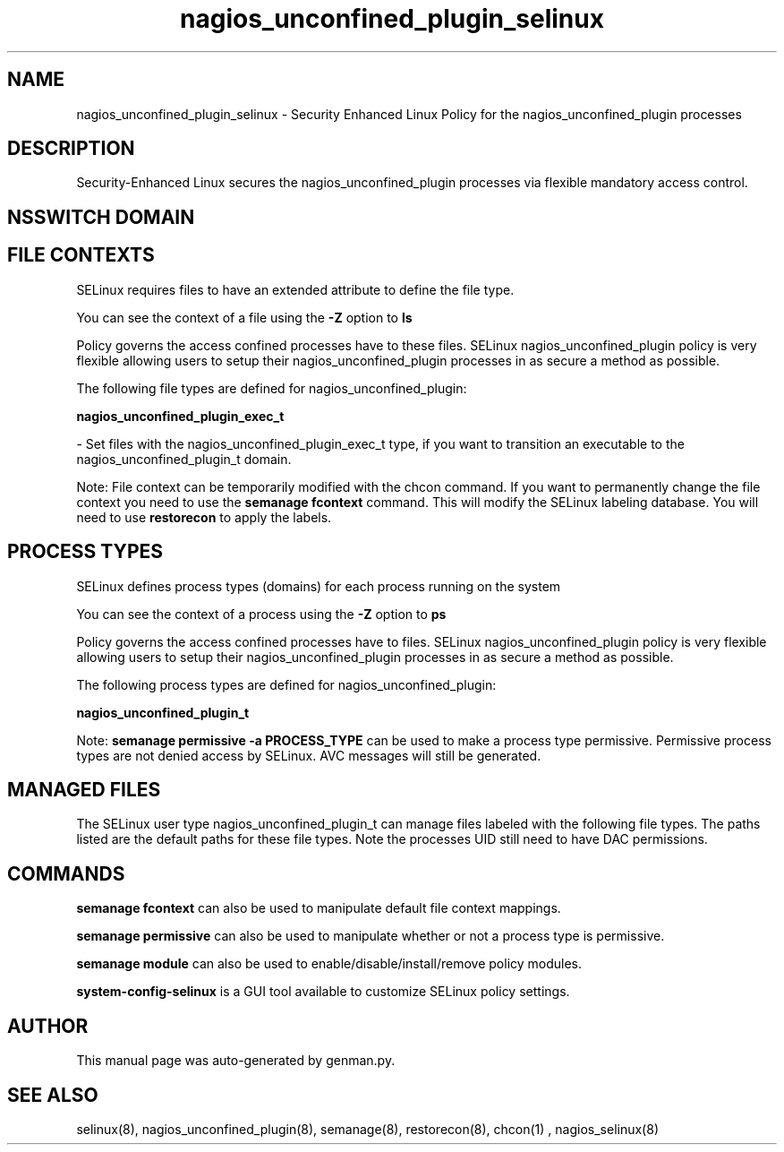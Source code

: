 .TH  "nagios_unconfined_plugin_selinux"  "8"  "nagios_unconfined_plugin" "dwalsh@redhat.com" "nagios_unconfined_plugin SELinux Policy documentation"
.SH "NAME"
nagios_unconfined_plugin_selinux \- Security Enhanced Linux Policy for the nagios_unconfined_plugin processes
.SH "DESCRIPTION"

Security-Enhanced Linux secures the nagios_unconfined_plugin processes via flexible mandatory access
control.  

.SH NSSWITCH DOMAIN

.SH FILE CONTEXTS
SELinux requires files to have an extended attribute to define the file type. 
.PP
You can see the context of a file using the \fB\-Z\fP option to \fBls\bP
.PP
Policy governs the access confined processes have to these files. 
SELinux nagios_unconfined_plugin policy is very flexible allowing users to setup their nagios_unconfined_plugin processes in as secure a method as possible.
.PP 
The following file types are defined for nagios_unconfined_plugin:


.EX
.PP
.B nagios_unconfined_plugin_exec_t 
.EE

- Set files with the nagios_unconfined_plugin_exec_t type, if you want to transition an executable to the nagios_unconfined_plugin_t domain.


.PP
Note: File context can be temporarily modified with the chcon command.  If you want to permanently change the file context you need to use the 
.B semanage fcontext 
command.  This will modify the SELinux labeling database.  You will need to use
.B restorecon
to apply the labels.

.SH PROCESS TYPES
SELinux defines process types (domains) for each process running on the system
.PP
You can see the context of a process using the \fB\-Z\fP option to \fBps\bP
.PP
Policy governs the access confined processes have to files. 
SELinux nagios_unconfined_plugin policy is very flexible allowing users to setup their nagios_unconfined_plugin processes in as secure a method as possible.
.PP 
The following process types are defined for nagios_unconfined_plugin:

.EX
.B nagios_unconfined_plugin_t 
.EE
.PP
Note: 
.B semanage permissive -a PROCESS_TYPE 
can be used to make a process type permissive. Permissive process types are not denied access by SELinux. AVC messages will still be generated.

.SH "MANAGED FILES"

The SELinux user type nagios_unconfined_plugin_t can manage files labeled with the following file types.  The paths listed are the default paths for these file types.  Note the processes UID still need to have DAC permissions.

.SH "COMMANDS"
.B semanage fcontext
can also be used to manipulate default file context mappings.
.PP
.B semanage permissive
can also be used to manipulate whether or not a process type is permissive.
.PP
.B semanage module
can also be used to enable/disable/install/remove policy modules.

.PP
.B system-config-selinux 
is a GUI tool available to customize SELinux policy settings.

.SH AUTHOR	
This manual page was auto-generated by genman.py.

.SH "SEE ALSO"
selinux(8), nagios_unconfined_plugin(8), semanage(8), restorecon(8), chcon(1)
, nagios_selinux(8)